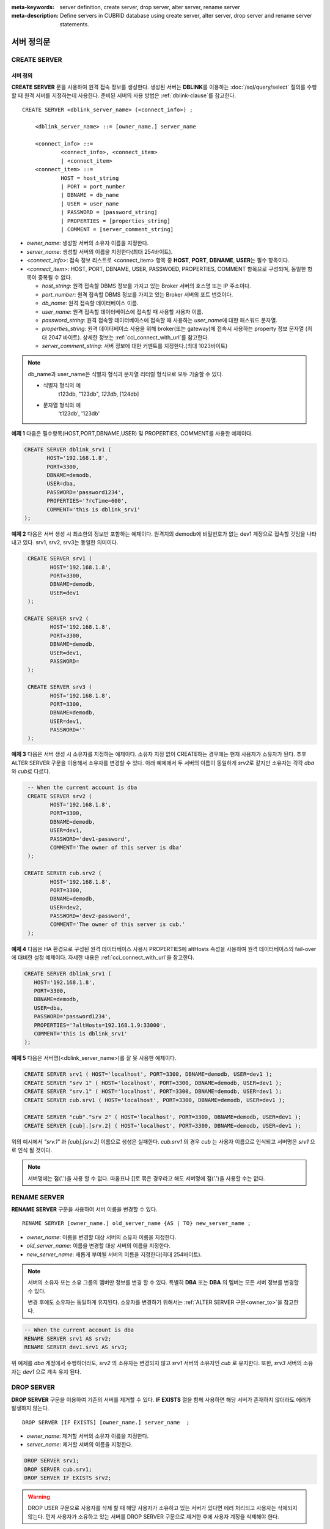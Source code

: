
:meta-keywords: server definition, create server, drop server, alter server, rename server
:meta-description: Define servers in CUBRID database using create server, alter server, drop server and rename server statements.


**************
서버 정의문
**************

CREATE SERVER
=============

서버 정의
-----------

**CREATE SERVER** 문을 사용하여 원격 접속 정보를 생성한다. 
생성된 서버는 **DBLINK**\를 이용하는 :doc:`/sql/query/select` 질의를 수행 할 때 원격 서버를 지정하는데 사용한다.
준비된 서버의 사용 방법은 :ref:`dblink-clause`\를 참고한다.

::

    CREATE SERVER <dblink_server_name> (<connect_info>) ;
   
        <dblink_server_name> ::= [owner_name.] server_name
		
        <connect_info> ::=
                <connect_info>, <connect_item>
                | <connect_item>						   
        <connect_item> ::= 
                HOST = host_string
                | PORT = port_number 
                | DBNAME = db_name 
                | USER = user_name
                | PASSWORD = [password_string]
                | PROPERTIES = [properties_string] 
                | COMMENT = [server_comment_string]
      
*   *owner_name*: 생성할 서버의 소유자 이름을 지정한다.
*   *server_name*: 생성할 서버의 이름을 지정한다(최대 254바이트).
*   <*connect_info*>: 접속 정보 리스트로 <connect_item> 항목 중 **HOST**, **PORT**, **DBNAME**, **USER**\는 필수 항목이다.
*   <*connect_item*>: HOST, PORT, DBNAME, USER, PASSWOED, PROPERTIES, COMMENT 항목으로 구성되며, 동일한 항목이 중복될 수 없다.
	
    *   *host_string*: 원격 접속할 DBMS 정보를 가지고 있는 Broker 서버의 호스명 또는 IP 주소이다.
    *   *port_number*: 원격 접속할 DBMS 정보를 가지고 있는 Broker 서버의 포트 번호이다.
    *   *db_name*: 원격 접속할 데이터베이스 이름.
    *   *user_name*: 원격 접속할 데이터베이스에 접속할 때 사용할 사용자 이름.
    *   *password_string*: 원격 접속할 데이터베이스에 접속할 때 사용하는 *user_name*\에 대한 패스워드 문자열.
    *   *properties_string*: 원격 데이터베이스 사용을 위해 broker(또는 gateway)에 접속시 사용하는 property 정보 문자열 (최대 2047 바이트).  상세한 정보는 :ref:`cci_connect_with_url`\를 참고한다.	
    *   *server_comment_string*: 서버 정보에 대한 커멘트를 지정한다.(최대 1023바이트)

.. note::

    db_name과 user_name은 식별자 형식과 문자열 리터럴 형식으로 모두 기술할 수 있다.
    
    * 식별자 형식의 예  
             t123db,  "123db",  `123db`,  [124db]
    * 문자열 형식의 예  
             't123db', '123db'

**예제 1**
다음은 필수항목(HOST,PORT,DBNAME,USER) 및 PROPERTIES, COMMENT를 사용한 예제이다.
  
.. code-block:: sql

    CREATE SERVER dblink_srv1 (
	   HOST='192.168.1.8',
	   PORT=3300,
	   DBNAME=demodb,
	   USER=dba,
	   PASSWORD='password1234',
	   PROPERTIES='?rcTime=600',
	   COMMENT='this is dblink_srv1'	   
    );

**예제 2**
다음은 서버 생성 시 최소한의 정보만 포함하는 예제이다.
원격지의 demodb에 비밀번호가 없는 dev1 계정으로 접속할 것임을 나타내고 있다. 
srv1, srv2, srv3는 동일한 의미이다.

.. code-block:: sql

    CREATE SERVER srv1 (
	   HOST='192.168.1.8',
	   PORT=3300,
	   DBNAME=demodb,
	   USER=dev1	 
    );
    
   CREATE SERVER srv2 (
	   HOST='192.168.1.8',
	   PORT=3300,
	   DBNAME=demodb,
	   USER=dev1,
	   PASSWORD=       	 
    );
    
    CREATE SERVER srv3 (
	   HOST='192.168.1.8',
	   PORT=3300,
	   DBNAME=demodb,
	   USER=dev1,
	   PASSWORD=''       	 
    );

**예제 3**
다음은 서버 생성 시 소유자를 지정하는 예제이다.
소유자 지정 없이 CREATE하는 경우에는 현재 사용자가 소유자가 된다.
추후 ALTER SERVER 구문을 이용해서 소유자를 변경할 수 있다.
아래 예제에서 두 서버의 이름이 동일하게 *srv2*\로 같지만 소유자는 각각 *dba*\와 *cub*\로 다르다.

.. code-block:: sql

    -- When the current account is dba
    CREATE SERVER srv2 (
	   HOST='192.168.1.8',
	   PORT=3300,
	   DBNAME=demodb,
	   USER=dev1,
	   PASSWORD='dev1-password',
	   COMMENT='The owner of this server is dba'
    );
    
   CREATE SERVER cub.srv2 (
	   HOST='192.168.1.8',
	   PORT=3300,
	   DBNAME=demodb,
	   USER=dev2,
	   PASSWORD='dev2-password',
	   COMMENT='The owner of this server is cub.'
    );

**예제 4**
다음은 HA 환경으로 구성된  원격 데이터베이스 사용시 PROPERTIES에 altHosts 속성을 사용하여 원격 데이터베이스의 fail-over에 대비한 설정 예제이다. 자세한 내용은 :ref:`cci_connect_with_url`\을 참고한다.

.. code-block:: sql

    CREATE SERVER dblink_srv1 (
       HOST='192.168.1.8',
       PORT=3300,
       DBNAME=demodb,
       USER=dba,
       PASSWORD='password1234',
       PROPERTIES='?altHosts=192.168.1.9:33000',
       COMMENT='this is dblink_srv1'
    );

**예제 5**
다음은 서버명(<dblink_server_name>)를 잘 못 사용한 예제이다. 

.. code-block:: sql
    
    CREATE SERVER srv1 ( HOST='localhost', PORT=3300, DBNAME=demodb, USER=dev1 );
    CREATE SERVER "srv 1" ( HOST='localhost', PORT=3300, DBNAME=demodb, USER=dev1 );
    CREATE SERVER "srv.1" ( HOST='localhost', PORT=3300, DBNAME=demodb, USER=dev1 );
    CREATE SERVER cub.srv1 ( HOST='localhost', PORT=3300, DBNAME=demodb, USER=dev1 );
    
    CREATE SERVER "cub"."srv 2" ( HOST='localhost', PORT=3300, DBNAME=demodb, USER=dev1 );
    CREATE SERVER [cub].[srv.2] ( HOST='localhost', PORT=3300, DBNAME=demodb, USER=dev1 );
        

위의 예시에서 *"srv.1"* 과 *[cub].[srv.2]*  이름으로 생성은 실패한다.
*cub.srv1* 의 경우 *cub* 는 사용자 이름으로 인식되고 서버명은 *srv1* 으로 인식 될 것이다.
        
.. note::

    서버명에는 점('.')을 사용 할 수 없다. 따옴표나 []로 묶은 경우라고 해도 서버명에 점('.')을 사용할 수는 없다.



RENAME SERVER
=============

**RENAME SERVER** 구문을 사용하여 서버 이름을 변경할 수 있다.

::

    RENAME SERVER [owner_name.] old_server_name {AS | TO} new_server_name ;
            
        
*   *owner_name*: 이름을 변경할 대상 서버의 소유자 이름을 지정한다.
*   *old_server_name*: 이름을 변경할 대상 서버의 이름을 지정한다.
*   *new_server_name*: 새롭게 부여될 서버의 이름을 지정한다(최대 254바이트).

.. note::

    서버의 소유자 또는 소유 그룹의 멤버만 정보를 변경 할 수 있다. 
    특별히 **DBA** 또는 **DBA** 의 멤버는 모든 서버 정보를 변경할 수 있다.
    
    변경 후에도 소유자는 동일하게 유지된다. 소유자를 변경하기 위해서는 :ref:`ALTER SERVER 구문<owner_to>`\을 참고한다.


.. code-block:: sql

    -- When the current account is dba
    RENAME SERVER srv1 AS srv2;
    RENAME SERVER dev1.srv1 AS srv3;

..

위 예제를 *dba* 계정에서 수행하더라도, *srv2* 의 소유자는 변경되지 않고 *srv1* 서버의 소유자인 *cub* 로 유지한다.
또한, *srv3* 서버의 소유자는 *dev1* 으로 계속 유지 된다. 


DROP SERVER
===========

**DROP SERVER** 구문을 이용하여 기존의 서버를 제거할 수 있다. **IF EXISTS** 절을 함께 사용하면 해당 서버가 존재하지 않더라도 에러가 발생하지 않는다.

::

    DROP SERVER [IF EXISTS] [owner_name.] server_name  ;
    
*   *owner_name*: 제거할 서버의 소유자 이름을 지정한다.
*   *server_name*: 제거할 서버의 이름을 지정한다.


.. code-block:: sql

    DROP SERVER srv1;
    DROP SERVER cub.srv1;
    DROP SERVER IF EXISTS srv2;
    
    

.. Warning::

    DROP USER 구문으로 사용자를 삭제 할 때 해당 사용자가 소유하고 있는 서버가 있다면 에러 처리되고 사용자는 삭제되지 않는다.
    먼저 사용자가 소유하고 있는 서버를 DROP SERVER 구문으로 제거한 후에 사용자 계정을 삭제해야 한다.
        
::
   
    -- When the current account is dba   
    csql> create user cub;
    Execute OK. (0.000371 sec) Committed.

    1 command(s) successfully processed.
    csql> create server cub.tsrv (HOST='localhost', PORT=3300, DBNAME=demdb, USER=dev1);
    Execute OK. (0.000761 sec) Committed.

    1 command(s) successfully processed.
    csql> drop user cub;

    In the command from line 1,

    ERROR: Cannot drop the user who owns database objects(class/trigger/serial/server etc).

    0 command(s) successfully processed.
    csql> drop server cub.tsrv;
    Execute OK. (0.000761 sec) Committed.

    1 command(s) successfully processed.
    csql> drop user cub;
    Execute OK. (0.001650 sec) Committed.

    1 command(s) successfully processed.
    csql>


..

위 예시를 보면 *cub* 계정 소유의 *tsrv* 서버를 생성한 상태에서 drop user *cub* 구문이 실패하고 있음을 볼 수 있다.
이후 *cub.tsrv* 서버를 제거한 후에는 정상적으로 *cub* 계정을 삭제할 수 있었음을 볼 수 있다.     



.. _alter-server:

ALTER SERVER
=============

**ALTER** 구문을 이용하여 서버의 정보를 변경할 수 있다. 대상 서버의 소유자를 변경하거나, HOST, PORT, DBNAME, USER, PASSWOED, PROPERTIES, COMMENT에 대한 정보를 갱신 할 수 있다.  

::

    ALTER SERVER <dblink_server_name> <alter_server_list> ;
     
        <dblink_server_name> ::=  [owner_name.] server_name 
        
        <alter_server_list> ::=
                <alter_server_list>, <alter_server_item>
                | <alter_server_item>						   
        <alter_server_item> ::= 
                OWNER TO owner_name
                | CHANGE <connect_item>
        <connect_item> ::= 
                HOST = host_string
                | PORT = port_number 
                | DBNAME = db_name 
                | USER = user_name
                | PASSWORD = [password_string]
                | PROPERTIES = [properties_string] 
                | COMMENT = [server_comment_string]
                

.. note::

    서버의 소유자 또는 소유 그룹의 멤버만 정보를 변경 할 수 있다. 
    특별히 **DBA** 또는 **DBA** 의 멤버는 모든 서버 정보를 변경할 수 있다.

.. warning::

    HOST, PORT, DBNAME, USER에 대한 값을 제거하는 갱신은 할 수 없다.


.. _owner_to:

OWNER TO 절
----------------

**OWNER TO** 절을 사용하여 서버의 소유자를 변경할 수 있다. 

::

    ALTER SERVER [owner_name.] server_name  OWNER TO new_owner_name ;
    
*   *owner_name*: 소유자를 변경할 대상 서버의 소유자 이름을 지정한다.
*   *server_name*: 소유자를 변경할 대상 서버의 이름을 지정한다.
*   *new_owner_name*: 새로운 소유자 이름을 지정한다.

.. warning::
    
    *   하나의 ALTER SERVER 구문에 OWNER TO 절은 오직 한번만  지정되어야 한다.


.. code-block:: sql
    
    CREATE SERVER srv1 (HOST='broker-server-name', PORT=3300, DBNAME=demodb, USER=dev1);
    ALTER SERVER srv1 OWNER TO usr1;    
    ALTER SERVER usr1.srv1 OWNER TO usr2;    


.. _change-server:

CHANGE 절
----------------

**CHANGE** 절은HOST, PORT, DBNAME, USER, PASSWOED, PROPERTIES, COMMENT 항목의 값을 변경 하는데 사용한다.

.. warning::
    
    *   하나의 ALTER SERVER 구문에 CHANGE 절은 콤마(,)로 구분하여 여러개가 나열 될 수 있다. 다만 이때 동일한 항목에 대한 CHANGE절은 오직 하나만 지정되어야 한다.
    *   ALTER SERVER 구문 수행시 언급이 없었던 항목은 그 값이 초기화 되거나 삭제되는 것이 아니고 기존의 값을 그대로 유지하게 된다. 

::

     ALTER SERVER  [owner_name.] server_name CHANGE <connect_item> [, CHANGE <connect_item>] ... ;

        <connect_item> ::= 
                HOST = host_string
                | PORT = port_number 
                | DBNAME = db_name 
                | USER = user_name
                | PASSWORD = [password_string]
                | PROPERTIES = [properties_string] 
                | COMMENT = [server_comment_string]

*   *owner_name*: 생성할 서버의 소유자 이름을(user name)지정한다.
*   *server_name*: 생성할 서버의 이름을 지정한다(최대 254바이트).
*   *host_string*: 원격 접속할DBMS 정보를 가지고 있는 Broker 서버의 호스트명 또는 IP 주소이다.
*   *port_number*: 원격 접속할 DBMS 정보를 가지고 있는 Broker 서버의 포트 번호이다.
*   *db_name*: 원격 접속할 데이터베이스 이름.
*   *user_name*: 원격 접속할 데이터베이스에 접속할 때 사용할 사용자 이름.
*   *password_string*: 원격 접속할 데이터베이스에 접속할 때 사용하는 *user_name* 에 대한 패스워드 문자열.
*   *properties_string*: 원격 접속할 데이터베이스에 접속할 때 사용하는 property 정보 문자열.	
*   *server_comment_string*: 서버 정보에 대한 커멘트를 지정한다.



.. code-block:: sql

    CREATE SERVER srv1 ( HOST='localhost', PORT=3300, DBNAME=demodb, USER=dev1 );
    
    ALTER SERVER srv1 CHANGE HOST='127.0.0.1';
    ALTER SERVER srv1 CHANGE HOST='127.0.0.1', OWNER TO usr1;
    ALTER SERVER srv1 CHANGE USER=dev2, CHANGE PASSWORD='dev2-pawword', CHANGE PORT=3500;

..

위 예시는 **CHANGE** 절은 여러개를 한번에 나열해서 사용할 수도 있고 **OWNER TO** 절과 함께 사용 될 수도 있음을 보여 준다. 


.. code-block:: sql
     
    ALTER SERVER srv1 CHANGE PORT=;    
    ALTER SERVER srv1 CHANGE DBNAME=;    
    ALTER SERVER srv1 CHANGE USER=;
    ALTER SERVER srv1 CHANGE HOST=;
    ALTER SERVER srv1 CHANGE HOST='';
    
..

위 예시는 모두 지원 되지 않는 경우에 대한 예시이다. 서버 정보의 구성에서 필수요소인 HOST, PORT, DBNAME, USER는 반드시 값을 가지고 있어야 하기 때문에 값을 삭제하는 설정 변경은 지원되지 않는다. 특히, HOST의 경우 빈 문자열로 설정하는 것도 허용 되지 않는다. 
    
    
.. code-block:: sql
    
    ALTER SERVER srv1 CHANGE PASSWORD=;
    ALTER SERVER srv1 CHANGE PASSWORD='';
    
    ALTER SERVER srv1 CHANGE PROPERTIES=;
    ALTER SERVER srv1 CHANGE PROPERTIES='';
    
    ALTER SERVER srv1 CHANGE COMMENT=;
    ALTER SERVER srv1 CHANGE COMMENT='';
    
..

위 예시는 모두 지원되는 예시이다. 서버 정보의 구성에서 필수요소가 아닌 PASSWORD, PROPERTIES, COMMENT는 반드시 값을 가지고 있어야할 필요가 없기 때문에 값을 삭제하는 설정 변경이 가능하다. 
    
  
